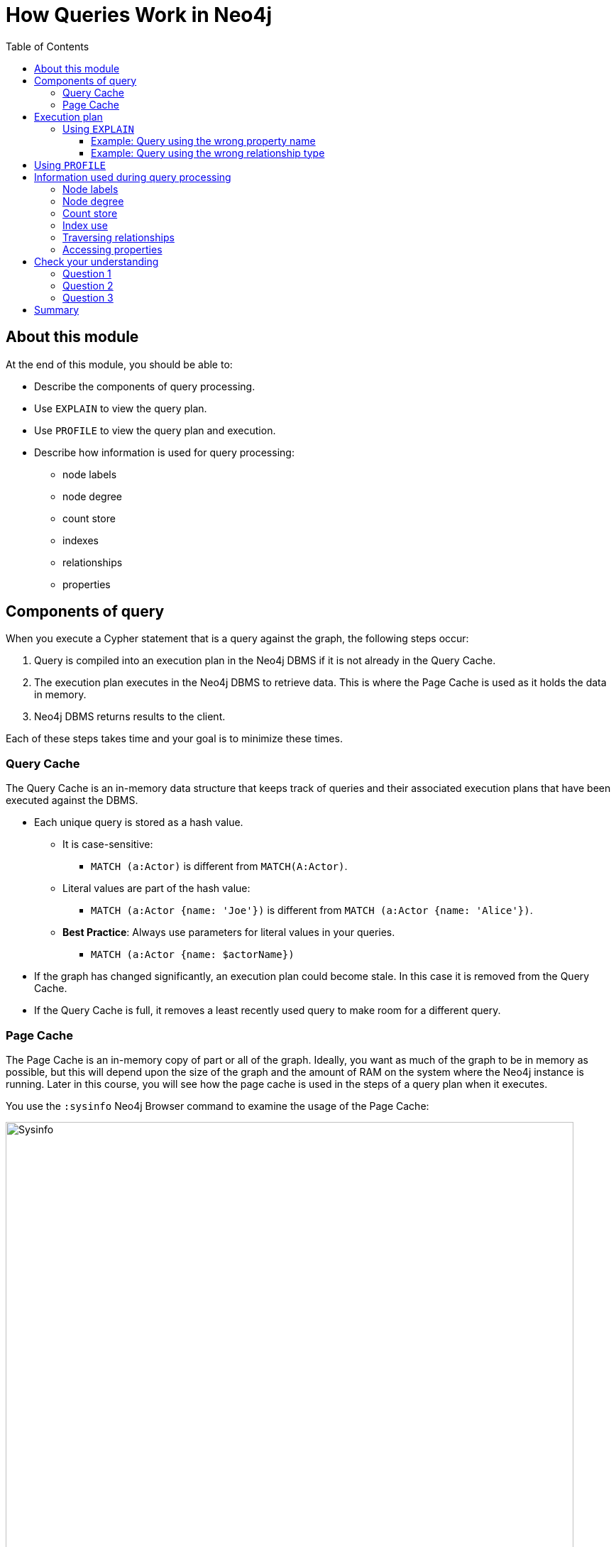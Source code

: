 = How Queries Work in Neo4j
:slug: 01-cqt-40-how-queries-work-in-neo4j
:doctype: book
:toc: left
:toclevels: 4
:imagesdir: ../images
:module-next-title: Preparing for Query Tuning

== About this module

At the end of this module, you should be able to:
[square]
* Describe the components of query processing.
* Use `EXPLAIN` to view the query plan.
* Use `PROFILE` to view the query plan and execution.
* Describe how information is used for query processing:
** node labels
** node degree
** count store
** indexes
** relationships
** properties

== Components of query

When you execute a Cypher statement that is a query against the graph, the following steps occur:

. Query is compiled into an execution plan in the Neo4j DBMS if it is not already in the Query Cache.
. The execution plan executes in the Neo4j DBMS to retrieve data. This is where the Page Cache is used as it holds the data in memory.
. Neo4j DBMS returns results to the client.

Each of these steps takes time and your goal is to minimize these times.

=== Query Cache

The Query Cache is an in-memory data structure that keeps track of queries and their associated execution plans that have been executed against the DBMS.

[square]
* Each unique query is stored as a hash value.
** It is case-sensitive:
*** `MATCH (a:Actor)` is different from `MATCH(A:Actor)`.
** Literal values are part of the hash value:
*** `MATCH (a:Actor {name: 'Joe'})` is different from `MATCH (a:Actor {name: 'Alice'})`.
** *Best Practice*: Always use parameters for literal values in your queries.
*** `MATCH (a:Actor {name: $actorName})`
* If the graph has changed significantly, an execution plan could become stale. In this case it is removed from the Query Cache.
* If the Query Cache is full, it removes a least recently used query to make room for a different query.

=== Page Cache

The Page Cache is an in-memory copy of part or all of the graph.
Ideally, you want as much of the graph to be in memory as possible, but this will depend upon the size of the graph and the amount of RAM on the system where the Neo4j instance is running.
Later in this course, you will see how the page cache is used in the steps of a query plan when it executes.

You use the `:sysinfo` Neo4j Browser command to examine the usage of the Page Cache:

image::Sysinfo.png[Sysinfo,width=800,align=center]

Ideally, you  want the utilization of the Page Cache to be as close to 100% as possible.
If you see that in your application, there are a lot of flushes of the Page Cache, then you should consider adding more RAM to the system.

== Execution plan

The compilation of the Cypher query results in the execution plan.
The execution plan is a series of steps (operators) that execute, some in sequence and some in parallel, depending on the steps.


=== Using `EXPLAIN`

You use the `EXPLAIN` feature of Cypher to view the estimated execution plan for the query.
When using `EXPLAIN`, Neo4j provides information based upon what is in the Page Cache.
This information, however may not match what is in the database.

You can use `EXPLAIN` to identify any queries that have mistakes in them.

==== Example: Query using the wrong property name

A Cypher query may compile with no problem and even execute, but is it constructed correctly?
Suppose we have this query:

image::FullNameWrong.png[FullNameWrong,width=800,align=center]

The Person nodes in this graph do not have a property, _fullName_ that is indexed.
In most cases, you want the starting point for retrieval (the anchor) to use an index.
Here we see that the execution plan will do a scan of all nodes (NodeByLabelScan) with the label _Person_ to find those with the value for fullName.
You don't want to see NodeByLabelScan steps in your execution plan.
Seeing this will raise two questions:

. Should _fullName_ have an index?
. Is the property _fullName_ correct as we would expect to be using an index.

In our graph, we have the following indexes and constraints:

image::Indexes.png[Indexes,width=800,align=center]

Clearly, this query should have used the _name_ property, rather than the _fullName_ property if we want to use an existing index.

Here is the corrected execution plan that will use the index:

image::CorrectedFullName.png[CorrectedFullName,width=800,align=center]

The first step of the execution plan is to use _NodeIndexSeek_ which is what we want to see.

==== Example: Query using the wrong relationship type

In most well-designed graph data models, relationships can be the most efficient way to retrieve data.
Suppose we have this query:

image::RelationshipWrong.png[RelationshipWrong,width=800,align=center]

Here we see that a variable, _DIRECTED_ is specified for the relationship.
That is, we are not specifying a particular relationship type in the query.
We can see in the execution plan that no relationship type is used.
The query is missing the ":" to specify the relationship type.

Here is the corrected query:

image::CorrectedRelationship.png[CorrectedRelationship,width=800,align=center]

And we see the correct syntax for the relationship in the _Expand_ step.

== Using `PROFILE`

Using `PROFILE` is what you use to understand the real work done in a query as it shows the execution plan, but also show the actual number of rows retrieved and passed between steps.

Let's take a deeper look at an execution plan shown using `PROFILE`.


//Elaine resume here refer to doc; create video/animation for how to follow the query in the execution plan like Andrew did

== Information used during query processing

=== Node labels

=== Node degree

=== Count store

=== Index use

=== Traversing relationships

=== Accessing properties
[.quiz]
== Check your understanding

=== Question 1

[.statement]
What Cypher statement is a best practice for adding nodes and relationships to the graph?

[.statement]
Select the correct answer.

[%interactive.answers]
- [ ] `CREATE`
- [ ] `ADD`
- [x] `MERGE`
- [ ] `INSERT`

=== Question 2

[.statement]
Given this code:
[source,cypher]
----
CREATE (:Person {name:"Joe"}
CREATE (:Person {name:"Jane"}
MERGE (:Person {name:"Bob"}
MERGE (:Person {name:"Joe"}
----

[.statement]
How many nodes are created in the graph?

[.statement]
Select the correct answer.

[%interactive.answers]
- [ ] 0
- [ ] 2
- [x] 3
- [ ] 4

=== Question 3

[.statement]
Given this code:

[source,cypher]
----
MERGE (a:Airport {code:'LAS'})
MERGE (b:Airport {code:'LAX'})
MERGE (c:Airport {code:'ABQ'})
MERGE (a)-[:CONNECTED_TO {airline:'WN',flightNumber:'82',date:'2019-1-3',departure:'1715',arrival:'1820'}]->(b)
MERGE (a)-[:CONNECTED_TO {airline:'WN',flightNumber:'500',date:'2019-1-3',departure:'1445',arrival:'1710'}]->(c)
----

[.statement]
What is the implied entity for this domain?

[.statement]
Select the correct answer.

[%interactive.answers]
- [x] Airport
- [ ] code
- [ ] airline
- [ ] CONNECTED_TO

[.summary]
== Summary

You should now be able to:
[square]
* Write Cypher code to implement a simple initial graph data model.
* Confirm that the starter data is in the graph.
